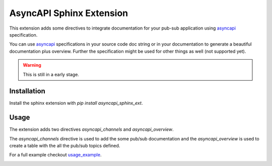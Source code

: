 .. inclusion-marker-do-not-remove

AsyncAPI Sphinx Extension
#########################

This extension adds some directives to integrate documentation for your pub-sub
application using asyncapi_ specification.

You can use asyncapi_ specifications in your source code doc string or in your
documentation to generate a beautiful documentation plus overview. Further the
specification might be used for other things as well (not supported yet).

.. warning:: 

    This is still in a early stage.

Installation
************

Install the sphinx extension with `pip install asyncapi_sphinx_ext`.

Usage
*****

The extension adds two directives `asyncapi_channels` and `asyncapi_overview`.

The `asyncapi_channels` directive is used to add the some pub/sub documentation
and the `asyncapi_overview` is used to create a table with the all the pub/sub
topics defined.

For a full example checkout `usage_example`_.


.. _asyncapi: https://www.asyncapi.com/docs/specifications/2.0.0/
.. _usage_example: 
